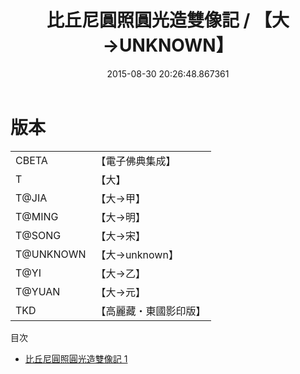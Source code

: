#+TITLE: 比丘尼圓照圓光造雙像記 / 【大→UNKNOWN】

#+DATE: 2015-08-30 20:26:48.867361
* 版本
 |     CBETA|【電子佛典集成】|
 |         T|【大】     |
 |     T@JIA|【大→甲】   |
 |    T@MING|【大→明】   |
 |    T@SONG|【大→宋】   |
 | T@UNKNOWN|【大→unknown】|
 |      T@YI|【大→乙】   |
 |    T@YUAN|【大→元】   |
 |       TKD|【高麗藏・東國影印版】|
目次
 - [[file:KR6j0147_001.txt][比丘尼圓照圓光造雙像記 1]]
